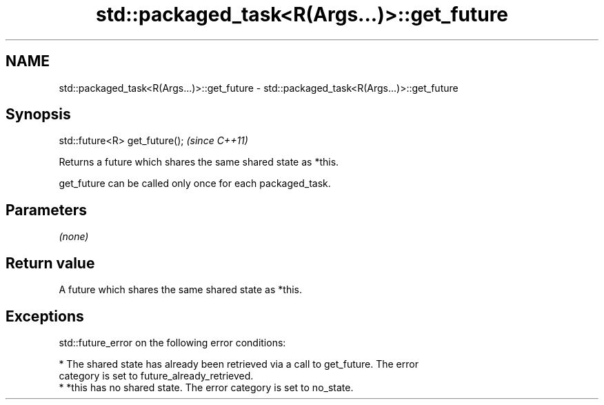 .TH std::packaged_task<R(Args...)>::get_future 3 "2019.08.27" "http://cppreference.com" "C++ Standard Libary"
.SH NAME
std::packaged_task<R(Args...)>::get_future \- std::packaged_task<R(Args...)>::get_future

.SH Synopsis
   std::future<R> get_future();  \fI(since C++11)\fP

   Returns a future which shares the same shared state as *this.

   get_future can be called only once for each packaged_task.

.SH Parameters

   \fI(none)\fP

.SH Return value

   A future which shares the same shared state as *this.

.SH Exceptions

   std::future_error on the following error conditions:

     * The shared state has already been retrieved via a call to get_future. The error
       category is set to future_already_retrieved.
     * *this has no shared state. The error category is set to no_state.
